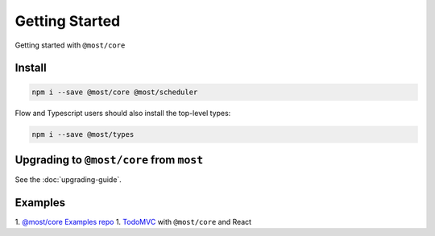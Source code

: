 Getting Started
===============

Getting started with ``@most/core``

Install
-------

.. code-block:: bash

  npm i --save @most/core @most/scheduler

Flow and Typescript users should also install the top-level types:

.. code-block:: bash

  npm i --save @most/types

Upgrading to ``@most/core`` from ``most``
-----------------------------------------

See the :doc:`upgrading-guide`.

Examples
--------

1. `@most/core Examples repo <https://github.com/mostjs/examples>`_
1. `TodoMVC <https://github.com/briancavalier/mostcore-todomvc>`_ with ``@most/core`` and React

